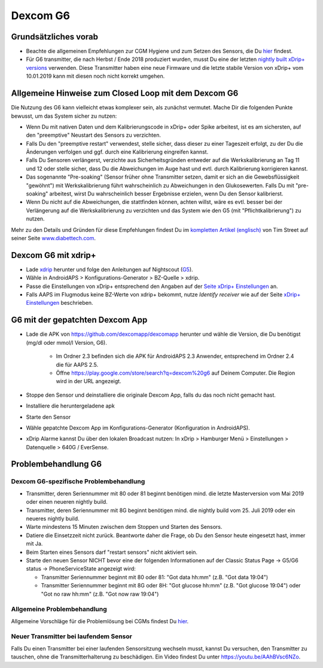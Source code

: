 Dexcom G6
************
Grundsätzliches vorab
===============

* Beachte die allgemeinen Empfehlungen zur CGM Hygiene und zum Setzen des Sensors, die Du `hier <../Hardware/GeneralCGMRecommendation.html>`_ findest.
* Für G6 transmitter, die nach Herbst / Ende 2018 produziert wurden, musst Du eine der letzten `nightly built xDrip+ versions <https://github.com/NightscoutFoundation/xDrip/releases>`_ verwenden. Diese Transmitter haben eine neue Firmware und die letzte stabile Version von xDrip+ vom 10.01.2019 kann mit diesen noch nicht korrekt umgehen.

Allgemeine Hinweise zum Closed Loop mit dem Dexcom G6
================================

Die Nutzung des G6 kann vielleicht etwas komplexer sein, als zunächst vermutet. Mache Dir die folgenden Punkte bewusst, um das System sicher zu nutzen: 

* Wenn Du mit nativen Daten und dem Kalibrierungscode in xDrip+ oder Spike arbeitest, ist es am sichersten, auf den "preemptive" Neustart des Sensors zu verzichten.
* Falls Du den "preemptive restart" verwendest, stelle sicher, dass dieser zu einer Tageszeit erfolgt, zu der Du die Änderungen verfolgen und ggf. durch eine Kalibrierung eingreifen kannst. 
* Falls Du Sensoren verlängerst, verzichte aus Sicherheitsgründen entweder auf die Werkskalibrierung an Tag 11 und 12 oder stelle sicher, dass Du die Abweichungen im Auge hast und evtl. durch Kalibrierung korrigieren kannst.
* Das sogenannte "Pre-soaking" (Sensor früher ohne Transmitter setzen, damit er sich an die Gewebsflüssigkeit "gewöhnt") mit Werkskalibrierung führt wahrscheinlich zu Abweichungen in den Glukosewerten. Falls Du mit "pre-soaking" arbeitest, wirst Du wahrscheinlich besser Ergebnisse erzielen, wenn Du den Sensor kalibrierst.
* Wenn Du nicht auf die Abweichungen, die stattfinden können, achten willst, wäre es evtl. besser bei der Verlängerung auf die Werkskalibrierung zu verzichten und das System wie den G5 (mit "Pflichtkalibrierung") zu nutzen.

Mehr zu den Details und Gründen für diese Empfehlungen findest Du im `kompletten Artikel (englisch) <http://www.diabettech.com/artificial-pancreas/diy-looping-and-cgm/>`_ von Tim Street auf seiner Seite `www.diabettech.com <http://www.diabettech.com>`_.

Dexcom G6 mit xdrip+
===============================

* Lade `xdrip <https://github.com/NightscoutFoundation/xDrip>`_ herunter und folge den Anleitungen auf Nightscout (`G5 <http://www.nightscout.info/wiki/welcome/nightscout-with-xdrip-and-dexcom-share-wireless/xdrip-with-g5-support>`_).
* Wähle in AndroidAPS > Konfigurations-Generator > BZ-Quelle > xdrip.
* Passe die Einstellungen von xDrip+ entsprechend den Angaben auf der `Seite xDrip+ Einstellungen  <../Configuration/xdrip.html>`_ an.
* Falls AAPS im Flugmodus keine BZ-Werte von xdrip+ bekommt, nutze `Identify receiver` wie auf der Seite `xDrip+ Einstellungen <../Configuration/xdrip.html>`_ beschrieben.

G6 mit der gepatchten Dexcom App
=========================================================
* Lade die APK von `https://github.com/dexcomapp/dexcomapp <https://github.com/dexcomapp/dexcomapp>`_ herunter und wähle die Version, die Du benötigst (mg/dl oder mmol/l Version, G6).

   * Im Ordner 2.3 befinden sich die APK für AndroidAPS 2.3 Anwender, entsprechend im Ordner 2.4 die für AAPS 2.5.
   *  Öffne https://play.google.com/store/search?q=dexcom%20g6 auf Deinem Computer. Die Region wird in der URL angezeigt.
   
   .. image:: ../images/DexcomG6regionURL.PNG
     :alt: Region in der Dexcom G6 URL

* Stoppe den Sensor und deinstalliere die originale Dexcom App, falls du das noch nicht gemacht hast.
* Installiere die heruntergeladene apk
* Starte den Sensor
* Wähle gepatchte Dexcom App im Konfigurations-Generator (Konfiguration in AndroidAPS).
* xDrip Alarme kannst Du über den lokalen Broadcast nutzen: In xDrip > Hamburger Menü > Einstellungen > Datenquelle > 640G / EverSense.

Problembehandlung G6
====================
Dexcom G6-spezifische Problembehandlung
----
* Transmitter, deren Seriennummer mit 80 oder 81 beginnt benötigen mind. die letzte Masterversion vom Mai 2019 oder einen neueren nightly build.
* Transmitter, deren Seriennummer mit 8G beginnt benötigen mind. die nightly build vom 25. Juli 2019 oder ein neueres nightly build.
* Warte mindestens 15 Minuten zwischen dem Stoppen und Starten des Sensors.
* Datiere die Einsetzzeit nicht zurück. Beantworte daher die Frage, ob Du den Sensor heute eingesetzt hast, immer mit Ja.
* Beim Starten eines Sensors darf "restart sensors" nicht aktiviert sein.
* Starte den neuen Sensor NICHT bevor eine der folgenden Informationen auf der  Classic Status Page -> G5/G6 status -> PhoneServiceState angezeigt wird:

  * Transmitter Seriennummer beginnt mit 80 oder 81: "Got data hh:mm" (z.B. "Got data 19:04")
  * Transmitter Seriennummer beginnt mit 8G oder 8H: "Got glucose hh:mm" (z.B. "Got glucose 19:04") oder "Got no raw hh:mm" (z.B.  "Got now raw 19:04")

.. image:: ../images/xDrip_Dexcom_PhoneServiceState.png
  :alt: xDrip PhoneServiceState

Allgemeine Problembehandlung
----
Allgemeine Vorschläge für die Problemlösung bei CGMs findest Du `hier <./GeneralCGMRecommendation.html#Troubleshooting>`_.

Neuer Transmitter bei laufendem Sensor
--------------------------------------
Falls Du einen Transmitter bei einer laufenden Sensorsitzung wechseln musst, kannst Du versuchen, den Transmitter zu tauschen, ohne die Transmitterhalterung zu beschädigen. Ein Video findest Du unter `https://youtu.be/AAhBVsc6NZo <https://youtu.be/AAhBVsc6NZo>`_.


